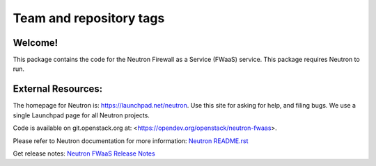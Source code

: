 ========================
Team and repository tags
========================

.. image:: https://governance.openstack.org/tc/badges/neutron-fwaas.svg
    :target: https://governance.openstack.org/tc/reference/tags/index.html

.. Change things from this point on

Welcome!
========

This package contains the code for the Neutron Firewall as a Service
(FWaaS) service. This package requires Neutron to run.

External Resources:
===================

The homepage for Neutron is: https://launchpad.net/neutron.  Use this
site for asking for help, and filing bugs. We use a single Launchpad
page for all Neutron projects.

Code is available on git.openstack.org at:
<https://opendev.org/openstack/neutron-fwaas>.

Please refer to Neutron documentation for more information:
`Neutron README.rst <https://opendev.org/openstack/neutron/src/branch/master/README.rst>`_

Get release notes:
`Neutron FWaaS Release Notes <https://docs.openstack.org/releasenotes/neutron-fwaas/>`_


